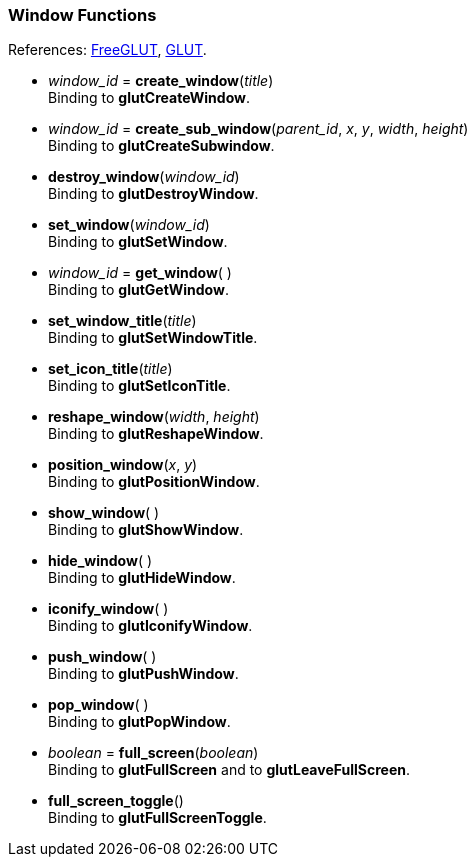 

=== Window Functions

[small]#References: 
http://freeglut.sourceforge.net/docs/api.php#Window[FreeGLUT],
https://www.opengl.org/resources/libraries/glut/spec3/node15.html#SECTION00050000000000000000[GLUT].#


[[glut.create_window]]
* _window_id_ = *create_window*(_title_) +
[small]#Binding to *glutCreateWindow*.#


[[glut.]]
* _window_id_ = *create_sub_window*(_parent_id_, _x_,  _y_, _width_, _height_) +
[small]#Binding to *glutCreateSubwindow*.#


[[glut.destroy_window]]
* *destroy_window*(_window_id_) +
[small]#Binding to *glutDestroyWindow*.#


[[glut.set_window]]
* *set_window*(_window_id_) +
[small]#Binding to *glutSetWindow*.#


[[glut.get_window]]
* _window_id_ = *get_window*( ) +
[small]#Binding to *glutGetWindow*.#


[[glut.set_window_title]]
* *set_window_title*(_title_) +
[small]#Binding to *glutSetWindowTitle*.#


[[glut.set_icon_title]]
* *set_icon_title*(_title_) +
[small]#Binding to *glutSetIconTitle*.#


[[glut.reshape_window]]
* *reshape_window*(_width_, _height_) +
[small]#Binding to *glutReshapeWindow*.#


[[glut.position_window]]
* *position_window*(_x_, _y_) +
[small]#Binding to *glutPositionWindow*.#


[[glut.show_window]]
* *show_window*( ) +
[small]#Binding to *glutShowWindow*.#


[[glut.hide_window]]
* *hide_window*( ) +
[small]#Binding to *glutHideWindow*.#


[[glut.iconify_window]]
* *iconify_window*( ) +
[small]#Binding to *glutIconifyWindow*.#


[[glut.push_window]]
* *push_window*( ) +
[small]#Binding to *glutPushWindow*.#


[[glut.pop_window]]
* *pop_window*( ) +
[small]#Binding to *glutPopWindow*.#


[[glut.full_screen]]
* _boolean_ = *full_screen*(_boolean_) +
[small]#Binding to *glutFullScreen* and to *glutLeaveFullScreen*.#


[[glut.full_screen_toggle]]
* *full_screen_toggle*() +
[small]#Binding to *glutFullScreenToggle*.#



